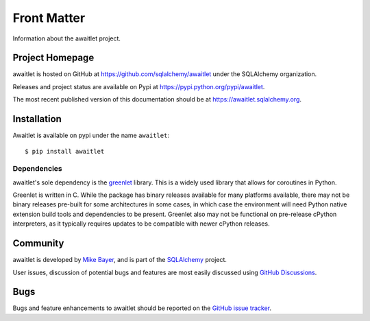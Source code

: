 ============
Front Matter
============

Information about the awaitlet project.

Project Homepage
================

awaitlet is hosted on GitHub at https://github.com/sqlalchemy/awaitlet under the SQLAlchemy organization.

Releases and project status are available on Pypi at https://pypi.python.org/pypi/awaitlet.

The most recent published version of this documentation should be at https://awaitlet.sqlalchemy.org.


.. _installation:

Installation
============

Awaitlet is available on pypi under the name ``awaitlet``::

    $ pip install awaitlet


Dependencies
------------

awaitlet's sole dependency is the `greenlet <https://pypi.org/project/greenlet/>`_
library.  This is a widely used library that allows for coroutines in Python.

Greenlet is written in C.  While the package has binary releases available for
many platforms available, there may not be binary releases pre-built for some
architectures in some cases, in which case the environment will need Python
native extension build tools and dependencies to be present.     Greenlet also
may not be functional on pre-release cPython interpreters, as it
typically requires updates to be compatible with newer cPython releases.


Community
=========

awaitlet is developed by `Mike Bayer <http://techspot.zzzeek.org>`_, and is
part of the SQLAlchemy_ project.

User issues, discussion of potential bugs and features are most easily
discussed using `GitHub Discussions <https://github.com/sqlalchemy/awaitlet/discussions/>`_.

.. _bugs:

Bugs
====

Bugs and feature enhancements to awaitlet should be reported on the `GitHub
issue tracker
<https://github.com/sqlalchemy/awaitlet/issues/>`_.

.. _SQLAlchemy: https://www.sqlalchemy.org
